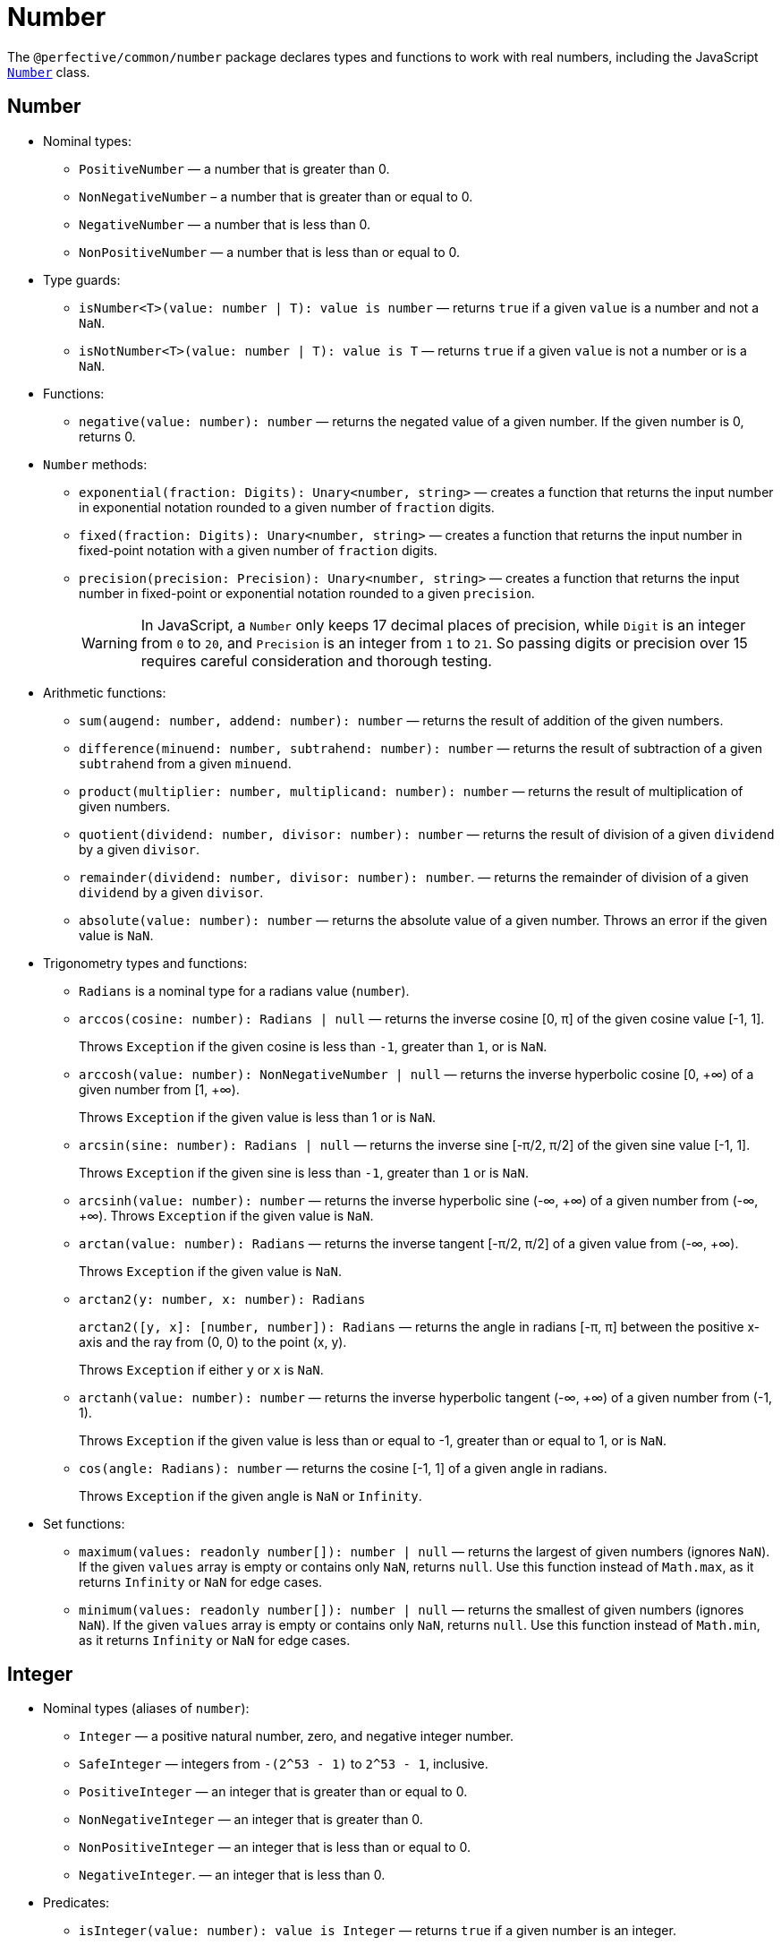 = Number
:mdn-js-globals: https://developer.mozilla.org/en-US/docs/Web/JavaScript/Reference/Global_Objects

The `@perfective/common/number` package declares types and functions to work with real numbers,
including the JavaScript
`link:{mdn-js-globals}/Number[Number]` class.


== Number

* Nominal types:
** `PositiveNumber`
— a number that is greater than 0.
** `NonNegativeNumber`
– a number that is greater than or equal to 0.
** `NegativeNumber`
— a number that is less than 0.
** `NonPositiveNumber`
— a number that is less than or equal to 0.
+
* Type guards:
+
** `isNumber<T>(value: number | T): value is number`
— returns `true` if a given `value` is a number and not a `NaN`.
** `isNotNumber<T>(value: number | T): value is T`
— returns `true` if a given `value` is not a number or is a `NaN`.
+
* Functions:
+
** `negative(value: number): number`
— returns the negated value of a given number.
If the given number is 0, returns 0.
+
* `Number` methods:
+
** `exponential(fraction: Digits): Unary<number, string>`
— creates a function that returns the input number in exponential notation
rounded to a given number of `fraction` digits.
** `fixed(fraction: Digits): Unary<number, string>`
— creates a function that returns the input number in fixed-point notation with a given number of `fraction` digits.
** `precision(precision: Precision): Unary<number, string>`
— creates a function that returns the input number in fixed-point or exponential notation
rounded to a given `precision`.
+
[WARNING]
====
In JavaScript, a `Number` only keeps 17 decimal places of precision,
while `Digit` is an integer from `0` to `20`,
and `Precision` is an integer from `1` to `21`.
So passing digits or precision over 15 requires careful consideration and thorough testing.
====
+
* Arithmetic functions:
+
** `sum(augend: number, addend: number): number`
— returns the result of addition of the given numbers.
** `difference(minuend: number, subtrahend: number): number`
— returns the result of subtraction of a given `subtrahend` from a given `minuend`.
** `product(multiplier: number, multiplicand: number): number`
— returns the result of multiplication of given numbers.
** `quotient(dividend: number, divisor: number): number`
— returns the result of division of a given `dividend` by a given `divisor`.
** `remainder(dividend: number, divisor: number): number`.
— returns the remainder of division of a given `dividend` by a given `divisor`.
** `absolute(value: number): number`
— returns the absolute value of a given number.
Throws an error if the given value is `NaN`.
+
* Trigonometry types and functions:
+
** `Radians` is a nominal type for a radians value (`number`).
+
** `arccos(cosine: number): Radians | null`
— returns the inverse cosine [0, π] of the given cosine value [-1, 1].
+
Throws `Exception` if the given cosine is less than `-1`, greater than `1`, or is `NaN`.
** `arccosh(value: number): NonNegativeNumber | null`
— returns the inverse hyperbolic cosine [0, +∞) of a given number from [1, +∞).
+
Throws `Exception` if the given value is less than 1 or is `NaN`.
** `arcsin(sine: number): Radians | null`
— returns the inverse sine [-π/2, π/2] of the given sine value [-1, 1].
+
Throws `Exception` if the given sine is less than `-1`, greater than `1` or is `NaN`.
** `arcsinh(value: number): number`
— returns the inverse hyperbolic sine (-∞, +∞) of a given number from (-∞, +∞).
Throws `Exception` if the given value is `NaN`.
** `arctan(value: number): Radians`
— returns the inverse tangent [-π/2, π/2] of a given value from (-∞, +∞).
+
Throws `Exception` if the given value is `NaN`.
** `arctan2(y: number, x: number): Radians`
+
`arctan2([y, x]: [number, number]): Radians`
— returns the angle in radians [-π, π] between the positive x-axis and the ray from (0, 0) to the point (x, y).
+
Throws `Exception` if either `y` or `x` is `NaN`.
+
** `arctanh(value: number): number`
— returns the inverse hyperbolic tangent (-∞, +∞) of a given number from (-1, 1).
+
Throws `Exception` if the given value is less than or equal to -1, greater than or equal to 1, or is `NaN`.
+
** `cos(angle: Radians): number`
— returns the cosine [-1, 1] of a given angle in radians.
+
Throws `Exception` if the given angle is `NaN` or `Infinity`.
+
* Set functions:
+
** `maximum(values: readonly number[]): number | null`
— returns the largest of given numbers (ignores `NaN`).
If the given `values` array is empty or contains only `NaN`, returns `null`.
Use this function instead of `Math.max`, as it returns `Infinity` or `NaN` for edge cases.
+
** `minimum(values: readonly number[]): number | null`
— returns the smallest of given numbers (ignores `NaN`).
If the given `values` array is empty or contains only `NaN`, returns `null`.
Use this function instead of `Math.min`, as it returns `Infinity` or `NaN` for edge cases.


== Integer

* Nominal types (aliases of `number`):
** `Integer`
— a positive natural number, zero, and negative integer number.
** `SafeInteger`
— integers from `-(2^53 - 1)` to `2^53 - 1`, inclusive.
** `PositiveInteger`
— an integer that is greater than or equal to 0.
** `NonNegativeInteger`
— an integer that is greater than 0.
** `NonPositiveInteger`
— an integer that is less than or equal to 0.
** `NegativeInteger`.
— an integer that is less than 0.
+
* Predicates:
** `isInteger(value: number): value is Integer`
— returns `true` if a given number is an integer.
** `isSafeInteger(value: number): value is SafeInteger`
— returns `true` if a given number is from `-(2^53 - 1)` to `2^53 - 1`, inclusive.
** `isNonNegativeInteger(value: number): value is NonNegativeInteger`
— returns `true` if a given number is an integer and is greater than or equal to 0.
** `isPositiveInteger(value: number): value is PositiveInteger`
— returns `true` if a given number is an integer and is greater than 0.
** `isNonPositiveInteger(value: number): value is NonPositiveInteger`
— returns `true` if a given number is an integer and is less than or equal to 0.
** `isNegativeInteger(value: number): value is NegativeInteger`
— returns `true` if a given number is an integer and is less than 0.


== Natural

* Nominal types (aliases of `number`):
+
** `Natural`
— a non-negative integer, according to the ISO 80000-2.
+
* Type Guards:
+
** `isNatural<T>(value: number | T): value is Natural`.
— returns `true` if a given number is a non-negative integer.


== Infinity

* Nominal types:
+
** `Infinity`
— either a `PositiveInfinity` or `NegativeInfinity`.
** `PositiveInfinity`
— an alias for a `number` signifying `Number.POSITIVE_INFINITY`.
** `NegativeInfinity`
— an alias for a `number` signifying `Number.NEGATIVE_INFINITY`.
+
* Predicates:
+
** `isInfinity(value: number): boolean`
— returns `true` if the given value is an `Infinity`.
** `isNotInfinity(value: number): boolean`
— returns `true` if the given value is not an `Infinity`.


== Base (Radix)

The `parseFloat()`, `parseInt()`, and `Number.prototype.toString()` functions are combined
into polymorphic shortcuts for readability and avoiding `NaN`.

* `decimal(value: number): string`
— returns a string representing a specified number in decimal notation (base 10).
* `decimal(value: string): number | null`
— returns a `number` parsed from a given string in decimal notation (base 10).
If the string cannot be parsed, returns `null`.
+
* `binary(value: Integer): string`
— returns a string representing a specified integer in binary notation (base 2).
* `binary(value: string): Integer | null`
— Returns an integer `number` parsed from a given string in binary notation (base 2).
If the string cannot be parsed, returns `null`.
+
* `octal(value: Integer): string`
— returns a string representing a specified integer in octal notation (base 8).
* `octal(value: string): Integer | null`
— returns an integer `number` parsed from a given string in octal notation (base 8).
If the string cannot be parsed, returns `null`.
+
* `hexadecimal(value: Integer): string`
— returns a string representing a specified integer in hexadecimal notation (base 16).
* `hexadecimal(value: string): Integer | null`
— returns an integer `number` parsed from a given string in hexadecimal notation (base 16).
If the string cannot be parsed, returns `null`.

[NOTE]
====
When any of these functions is passed as a parameter to a generic function or method,
TypeScript does not recognize the polymorphic `(string): number` signature.
It requires to pass the `number` as a type parameter explicitly.

[source,typescript]
----
import { just } from '@perfective/common/maybe';
import { decimal } from '@perfective/common/number';

just('3.14').to(decimal) === just(3.14); // <.>
just(3.14).to<string>(decimal) === just('3.14'); // <.>
----
<1> The `(number): string` signature is recognized,
and `to()` method does not require a type parameter.
<2> The `(string): number` signature is not picked by the compiler
and `to()` method requires a type parameter to compile.
====


== Order

* Predicates:
** `isEqualTo(value: number): Predicate<number>`
— creates a function that returns `true` if the input number is equal to a given `value`.
** `isNotEqualTo(value: number): Predicate<number>`
— creates a function that returns `true` if the input number is not equal to a given `value`.
** `isGreaterThan(value: number): Predicate<number>`
— creates a function that returns `true` if the input number is greater than a given `value`.
** `isGreaterThanOrEqualTo(value: number): Predicate<number>`
— creates a function that returns `true` if the input number is greater than or equal to a given `value`.
** `isLessThan(value: number): Predicate<number>`
— creates a function that returns `true` if the input number is less than a given `value`.
** `isLessThanOrEqualTo(value: number): Predicate<number>`
— creates a function that returns `true` if the input number is less than or equal to a given `value`.
+
* Sorting:
** `ascending(a: number, b: number): number`
— returns a negative number if the first argument is less than the second argument.
+
Can be used as a callback for the `Array.prototype.sort()` method to sort numbers in ascending order.
+
** `descending(a: number, b: number): number`
— Returns a positive number if the first argument is greater than the second argument.
+
Can be used as a callback for the `Array.prototype.sort()` method to sort numbers in descending order.


== Interval

* Type:
+
** `Interval` represents a https://en.wikipedia.org/wiki/Interval_(mathematics)[real interval] range.
+
* Constructors:
+
** `interval(min: number, max: number): Interval | null`
— creates an `Interval` from given `min` and `max` numbers.
If `min` is greater than `max`, returns `null`.
** `intervalFromPair(pair: readonly [number, number]): Interval | null`
— creates an `Interval` from a given pair of numbers, where the first number is `min` and the second is `max`.
If `min` is greater than `max`, returns `null`.
** `intervalFromValues(values: number[]): Interval | null`
— creates an `Interval` from the minimum and maximum numbers in a given array of numbers.
If the given array is empty, returns `null`.
** `intervalFromNullable(min: number | null, max: number | null): Interval | null`
— creates an `Interval` from the given `min` and `max` numbers, which can be null.
If the `min` is `null`, the interval will have a minimum of -∞.
If the `max` is `null`, the interval will have a maximum of +∞.
+
* Predicates:
+
** `isInInterval(interval: Interval): Predicate<number>`
— creates a predicate that checks returns `true`
if the input number is greater than or equal to the given `interval` minimum,
or is less than or equal the given `interval` maximum.
+
** `isInOpenInterval(interval: Interval): Predicate<number>`
— creates a predicate that checks returns `true`
if the input number is greater than the given `interval` minimum,
or is less than the given `interval` maximum.
+
** `isInLeftOpenInterval(interval: Interval): Predicate<number>`
— creates a predicate that checks returns `true`
if the input number is greater than the given `interval` minimum,
or is less than or equal the given `interval` maximum.
+
** `isInRightOpenInterval(interval: Interval): Predicate<number>`
— creates a predicate that checks returns `true`
if the input number is greater than or equal to the given `interval` minimum,
or is less than the given `interval` maximum.


== Bitmasks

* Types:
+
** `Flags<T extends number = number>`
— an `enum` object with a list of available bitmask flags.
** `Flag<T extends Flags>`
— a bitmask flag defined in a given `Flags` enum.
** `Bitmask<T extends Flags | number = number>`
— a bitmask consisting of one or more `Flags`.
+
* Constructor:
+
** `bitmask<T extends Flags | number = number>(flags: Bitmask<T>[]): Bitmask`
— creates a bitmask with all given flags raised.
+
* Predicates:
+
** `isFlagOn<T extends Flags | number>(bitmask: Bitmask<T>, flag: Bitmask<T>): boolean`
— returns `true` if a given flag is raised on a bitmask.
** `hasFlagOn<T extends Flags | number>(flag: Bitmask<T>): Unary<Bitmask<T>, boolean>`
— creates a function that returns `true` if a given `flag` is raised in the input bitmask.
+
* Functions:
+
** `raisedFlags<T extends number>(type: object, bitmask: Bitmask<T>): Member<T>[]`
— returns flags that are raised on the given bitmask.
